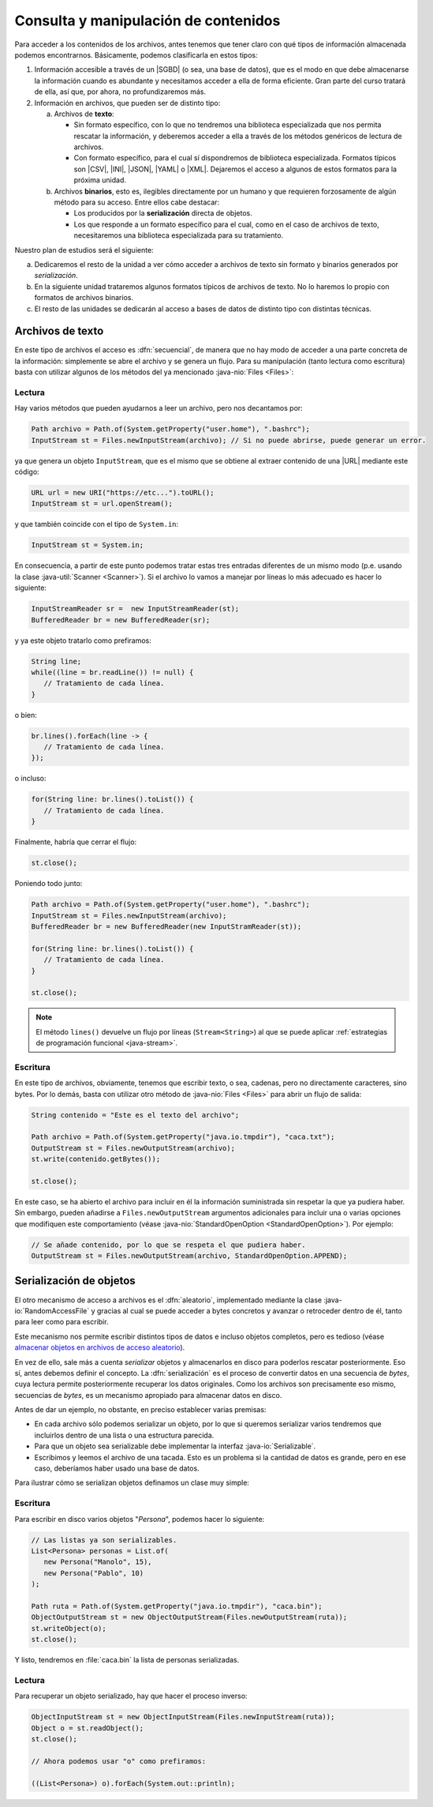 .. _manipulacion-archivos:

Consulta y manipulación de contenidos
*************************************
Para acceder a los contenidos de los archivos, antes tenemos que tener claro con
qué tipos de información almacenada podemos encontrarnos. Básicamente, podemos
clasificarla en estos tipos:

#. Información accesible a través de un |SGBD| (o sea, una base de datos), que
   es el modo en que debe almacenarse la información cuando es abundante y
   necesitamos acceder a ella de forma eficiente. Gran parte del curso tratará
   de ella, así que, por ahora, no profundizaremos más.

#. Información en archivos, que pueden ser de distinto tipo:

   a. Archivos de **texto**:

      * Sin formato específico, con lo que no tendremos una biblioteca
        especializada que nos permita rescatar la información, y deberemos
        acceder a ella a través de los métodos genéricos de lectura de archivos.

      * Con formato específico, para el cual sí dispondremos de biblioteca
        especializada. Formatos típicos  son |CSV|, |INI|, |JSON|, |YAML| o
        |XML|. Dejaremos el acceso a algunos de estos formatos para la próxima
        unidad.

   #. Archivos **binarios**, esto es, ilegibles directamente por un humano y
      que requieren forzosamente de algún método para su acceso. Entre ellos
      cabe destacar:

      * Los producidos por la **serialización** directa de objetos.
      * Los que responde a un formato específico para el cual, como en el caso
        de archivos de texto, necesitaremos una biblioteca especializada para su
        tratamiento.

Nuestro plan de estudios será el siguiente:

a. Dedicaremos el resto de la unidad a ver cómo acceder a archivos de texto sin
   formato y binarios generados por *serialización*.

#. En la siguiente unidad trataremos algunos formatos típicos de archivos de
   texto. No lo haremos lo propio con formatos de archivos binarios.

#. El resto de las unidades se dedicarán al acceso a bases de datos de distinto
   tipo con distintas técnicas.

Archivos de texto
=================
En este tipo de archivos el acceso es :dfn:`secuencial`, de manera que no hay
modo de acceder a una parte concreta de la información: simplemente se abre el
archivo y se genera un flujo. Para su manipulación (tanto lectura como
escritura) basta con utilizar algunos de los métodos del ya mencionado
:java-nio:`Files <Files>`:

Lectura
-------
Hay varios métodos que pueden ayudarnos a leer un archivo, pero nos decantamos
por:

.. code-block:: java

   Path archivo = Path.of(System.getProperty("user.home"), ".bashrc");
   InputStream st = Files.newInputStream(archivo); // Si no puede abrirse, puede generar un error.

ya que genera un objeto ``InputStream``, que es el mismo que se obtiene al
extraer contenido de una |URL| mediante este código:

.. code-block:: java

   URL url = new URI("https://etc...").toURL();
   InputStream st = url.openStream();

y que también coincide con el tipo de ``System.in``:

.. code-block:: java

   InputStream st = System.in;

En consecuencia, a partir de este punto podemos tratar estas tres entradas
diferentes de un mismo modo (p.e. usando la clase :java-util:`Scanner
<Scanner>`). Si el archivo lo vamos a manejar por líneas lo más adecuado es
hacer lo siguiente:

.. code-block:: java

   InputStreamReader sr =  new InputStreamReader(st);
   BufferedReader br = new BufferedReader(sr);

y ya este objeto tratarlo como prefiramos:

.. code-block:: java

   String line;
   while((line = br.readLine()) != null) {
      // Tratamiento de cada línea.
   }

o bien:

.. code-block:: java

   br.lines().forEach(line -> {
      // Tratamiento de cada línea.
   });

o incluso:

.. code-block:: java

   for(String line: br.lines().toList()) {
      // Tratamiento de cada línea.
   }

Finalmente, habría que cerrar el flujo:

.. code-block:: java

   st.close();

Poniendo todo junto:

.. code-block:: java

   Path archivo = Path.of(System.getProperty("user.home"), ".bashrc");
   InputStream st = Files.newInputStream(archivo);
   BufferedReader br = new BufferedReader(new InputStramReader(st));

   for(String line: br.lines().toList()) {
      // Tratamiento de cada línea.
   }

   st.close();

.. note:: El método ``lines()`` devuelve un flujo por líneas (``Stream<String>``)
   al que se puede aplicar :ref:`estrategias de programación funcional
   <java-stream>`.

Escritura
---------
En este tipo de archivos, obviamente, tenemos que escribir texto, o sea,
cadenas, pero no directamente caracteres, sino bytes. Por lo demás, basta con
utilizar otro método de :java-nio:`Files <Files>` para abrir un flujo de salida:

.. code-block:: java

   String contenido = "Este es el texto del archivo";

   Path archivo = Path.of(System.getProperty("java.io.tmpdir"), "caca.txt");
   OutputStream st = Files.newOutputStream(archivo);
   st.write(contenido.getBytes());

   st.close();

En este caso, se ha abierto el archivo para incluir en él la información
suministrada sin respetar la que ya pudiera haber. Sin embargo, pueden añadirse
a ``Files.newOutputStream`` argumentos adicionales para incluir una o varias
opciones que modifiquen este comportamiento (véase
:java-nio:`StandardOpenOption <StandardOpenOption>`). Por ejemplo:

.. code-block:: java

   // Se añade contenido, por lo que se respeta el que pudiera haber.
   OutputStream st = Files.newOutputStream(archivo, StandardOpenOption.APPEND);

Serialización de objetos
========================
El otro mecanismo de acceso a archivos es el :dfn:`aleatorio`, implementado
mediante la clase :java-io:`RandomAccessFile` y gracias al cual se puede acceder
a bytes concretos y avanzar o retroceder dentro de él, tanto para leer como para
escribir.

Este mecanismo nos permite escribir distintos tipos de datos e incluso objetos
completos, pero es tedioso (véase `almacenar objetos en archivos de acceso
aleatorio
<`https://www.clasesdeinformaticaweb.com/java-desde-cero/randomaccessfile-en-java-archivos-de-acceso-aleatorio/>`_).

En vez de ello, sale más a cuenta *serializar* objetos y almacenarlos en disco
para poderlos rescatar posteriormente. Eso sí, antes debemos definir el
concepto. La :dfn:`serialización` es el proceso de convertir datos en una
secuencia de *bytes*, cuya lectura permite posteriormente recuperar los datos
originales. Como los archivos son precisamente eso mismo, secuencias de *bytes*,
es un mecanismo apropiado para almacenar datos en disco.

Antes de dar un ejemplo, no obstante, en preciso establecer varias premisas:

* En cada archivo sólo podemos serializar un objeto, por lo que si queremos
  serializar varios tendremos que incluirlos dentro de una lista o una
  estructura parecida.

* Para que un objeto sea serializable debe implementar la interfaz
  :java-io:`Serializable`.

* Escribimos y leemos el archivo de una tacada. Esto es un problema si la
  cantidad de datos es grande, pero en ese caso, deberíamos haber usado una base
  de datos.

Para ilustrar cómo se serializan objetos definamos un clase muy simple:

.. code-block:: java
   :emphasize-lines: 1

   public class Persona implements Serializable {
       
       private String nombre;
       private int edad;

       Persona(String nombre, int edad) {
           this.nombre = nombre;
           this.edad = edad;
       }

       public String getNombre() {
           return nombre;
       }

       public int getEdad() {
           return edad;
       }

       @Override
       public String toString() {
           return String.format("%s, %d", nombre, edad);
       }
   }

Escritura
---------
Para escribir en disco varios objetos "*Persona*", podemos hacer lo siguiente:

.. code-block:: java

   // Las listas ya son serializables.
   List<Persona> personas = List.of(
      new Persona("Manolo", 15),
      new Persona("Pablo", 10)
   );

   Path ruta = Path.of(System.getProperty("java.io.tmpdir"), "caca.bin");
   ObjectOutputStream st = new ObjectOutputStream(Files.newOutputStream(ruta));
   st.writeObject(o);
   st.close();

Y listo, tendremos en :file:`caca.bin` la lista de personas serializadas. 

Lectura
-------
Para recuperar un objeto serializado, hay que hacer el proceso inverso:

.. code-block:: java

   ObjectInputStream st = new ObjectInputStream(Files.newInputStream(ruta));
   Object o = st.readObject();
   st.close();

   // Ahora podemos usar "o" como prefiramos:

   ((List<Persona>) o).forEach(System.out::println);


.. Enlaces:
   https://www.arquitecturajava.com/java-stream-file-y-manejo-de-ficheros/
   https://stackoverflow.com/questions/4308554/simplest-way-to-read-json-from-a-url-in-java
   https://stackoverflow.com/questions/28977308/read-all-lines-with-bufferedreader

   https://www.javadoc.io/doc/com.google.code.gson/gson/latest/com.google.gson/com/google/gson/package-summary.html
   https://jarroba.com/gson-json-java-ejemplos/

.. |SGBD| replace:: :abbr:`SGBD (Sistemas Gestores de Bases de Datos)`
.. |CSV| replace:: :abbr:`CSV (Comma-Separated Values)`
.. |INI| replace:: :abbr:`INI (INItialization file)`
.. |JSON| replace:: :abbr:`JSON (JavaScript Object Notation)`
.. |YAML| replace:: :abbr:`YAML (YAML Ain't Markup Language)`
.. |XML| replace:: :abbr:`XML (eXtensible Markup Language)`
.. |URL| replace:: :abbr:`URL (Uniform Resource Locator)`
